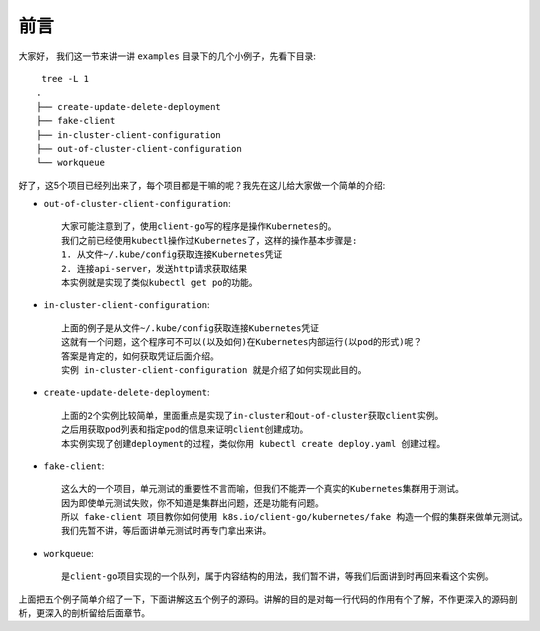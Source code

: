 前言
####


大家好， 我们这一节来讲一讲 ``examples`` 目录下的几个小例子，先看下目录::

     tree -L 1
    .
    ├── create-update-delete-deployment
    ├── fake-client
    ├── in-cluster-client-configuration
    ├── out-of-cluster-client-configuration
    └── workqueue

好了，这5个项目已经列出来了，每个项目都是干嘛的呢？我先在这儿给大家做一个简单的介绍:

* ``out-of-cluster-client-configuration``::

    大家可能注意到了，使用client-go写的程序是操作Kubernetes的。
    我们之前已经使用kubectl操作过Kubernetes了，这样的操作基本步骤是:
    1. 从文件~/.kube/config获取连接Kubernetes凭证
    2. 连接api-server，发送http请求获取结果
    本实例就是实现了类似kubectl get po的功能。

* ``in-cluster-client-configuration``::

    上面的例子是从文件~/.kube/config获取连接Kubernetes凭证
    这就有一个问题，这个程序可不可以(以及如何)在Kubernetes内部运行(以pod的形式)呢？
    答案是肯定的，如何获取凭证后面介绍。
    实例 in-cluster-client-configuration 就是介绍了如何实现此目的。


* ``create-update-delete-deployment``::
    
    上面的2个实例比较简单，里面重点是实现了in-cluster和out-of-cluster获取client实例。
    之后用获取pod列表和指定pod的信息来证明client创建成功。
    本实例实现了创建deployment的过程，类似你用 kubectl create deploy.yaml 创建过程。

* ``fake-client``::
  
    这么大的一个项目，单元测试的重要性不言而喻，但我们不能弄一个真实的Kubernetes集群用于测试。
    因为即使单元测试失败，你不知道是集群出问题，还是功能有问题。
    所以 fake-client 项目教你如何使用 k8s.io/client-go/kubernetes/fake 构造一个假的集群来做单元测试。
    我们先暂不讲，等后面讲单元测试时再专门拿出来讲。

* ``workqueue``::

    是client-go项目实现的一个队列，属于内容结构的用法，我们暂不讲，等我们后面讲到时再回来看这个实例。


上面把五个例子简单介绍了一下，下面讲解这五个例子的源码。讲解的目的是对每一行代码的作用有个了解，不作更深入的源码剖析，更深入的剖析留给后面章节。






